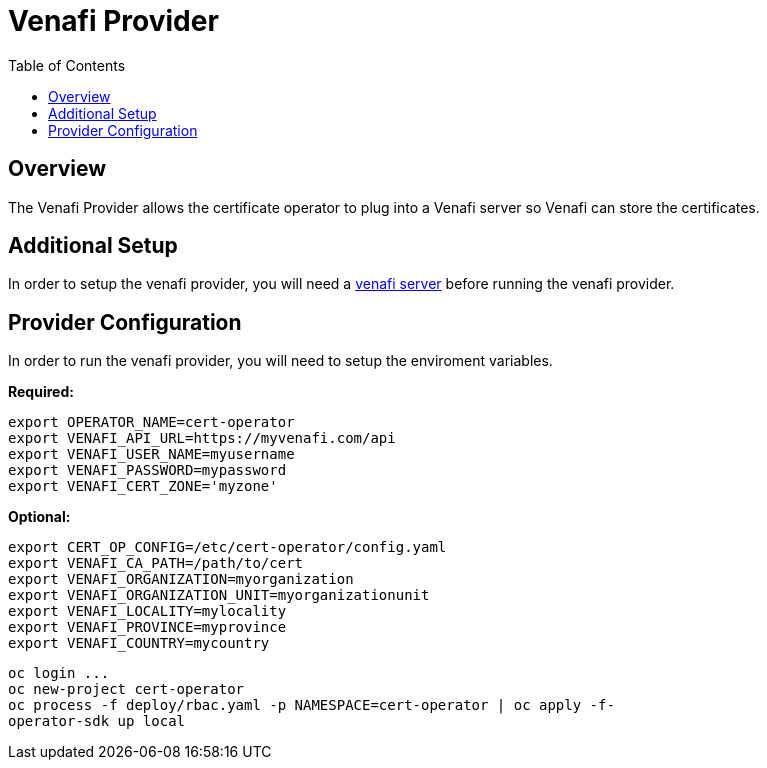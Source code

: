 = Venafi Provider
:toc: macro

toc::[]

== Overview

The Venafi Provider allows the certificate operator to plug into a Venafi server so Venafi can store the certificates.

== Additional Setup

In order to setup the venafi provider, you will need a link:https://pki.venafi.com/venafi-cloud/[venafi server]
before running the venafi provider.

== Provider Configuration

In order to run the venafi provider, you will need to setup the enviroment variables.

*Required:*
[source,bash]
----
export OPERATOR_NAME=cert-operator
export VENAFI_API_URL=https://myvenafi.com/api
export VENAFI_USER_NAME=myusername
export VENAFI_PASSWORD=mypassword
export VENAFI_CERT_ZONE='myzone'
----

*Optional:*
[source,bash]
----
export CERT_OP_CONFIG=/etc/cert-operator/config.yaml
export VENAFI_CA_PATH=/path/to/cert
export VENAFI_ORGANIZATION=myorganization
export VENAFI_ORGANIZATION_UNIT=myorganizationunit
export VENAFI_LOCALITY=mylocality
export VENAFI_PROVINCE=myprovince
export VENAFI_COUNTRY=mycountry
----

[source,bash]
----
oc login ...
oc new-project cert-operator
oc process -f deploy/rbac.yaml -p NAMESPACE=cert-operator | oc apply -f-
operator-sdk up local
----
